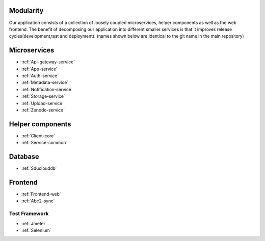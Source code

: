 .. _Modularity:

Modularity
===========

Our application consists of a collection of loosely coupled microservices, helper components as well as the web frontend. The benefit of decomposing our application into different smaller services is that it improves release cycles(development,test and deployment).
(names shown below are identical to the git name in the main repository)
 
Microservices 
==============
* :ref:`Api-gateway-service`
* :ref:`App-service`
* :ref:`Auth-service`
* :ref:`Metadata-service`
* :ref:`Notification-service`
* :ref:`Storage-service`
* :ref:`Upload-service`
* :ref:`Zenodo-service`

Helper components
=================
* :ref:`Client-core`
* :ref:`Service-common`

Database
========
* :ref:`Sduclouddb`

Frontend
========
* :ref:`Frontend-web`
* :ref:`Abc2-sync`


Test Framework
--------------
* :ref:`Jmeter`
* :ref:`Selenium`